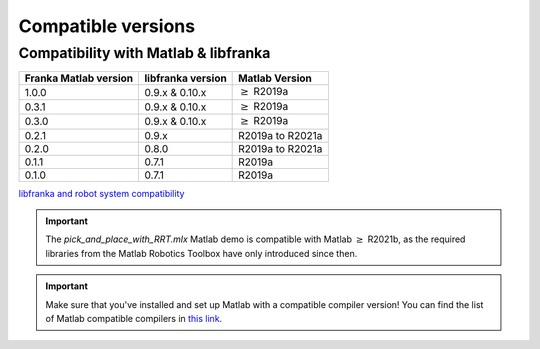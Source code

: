 Compatible versions
===================

.. _compatibility-franka-matlab:

Compatibility with Matlab & libfranka
-------------------------------------

+-----------------------+-------------------+----------------------------+
| Franka Matlab version | libfranka version | Matlab Version             |
+=======================+===================+============================+
| 1.0.0                 | 0.9.x & 0.10.x    | :math:`\geq` R2019a        |
+-----------------------+-------------------+----------------------------+ 
| 0.3.1                 | 0.9.x & 0.10.x    | :math:`\geq` R2019a        |
+-----------------------+-------------------+----------------------------+ 
| 0.3.0                 | 0.9.x & 0.10.x    | :math:`\geq` R2019a        |
+-----------------------+-------------------+----------------------------+ 
| 0.2.1                 | 0.9.x             | R2019a to R2021a           |
+-----------------------+-------------------+----------------------------+
| 0.2.0                 | 0.8.0             | R2019a to R2021a           |
+-----------------------+-------------------+----------------------------+
| 0.1.1                 | 0.7.1             | R2019a                     |
+-----------------------+-------------------+----------------------------+
| 0.1.0                 | 0.7.1             | R2019a                     |
+-----------------------+-------------------+----------------------------+

`libfranka and robot system compatibility <https://frankaemika.github.io/docs/compatibility.html>`_

.. important::
    The `pick_and_place_with_RRT.mlx` Matlab demo is compatible with Matlab :math:`\geq` R2021b, as the required libraries from the Matlab Robotics Toolbox have only introduced since then.

.. important::
    Make sure that you've installed and set up Matlab with a compatible compiler version! You can find the list of Matlab 
    compatible compilers in `this link <https://www.mathworks.com/support/requirements/supported-compilers.html>`_.